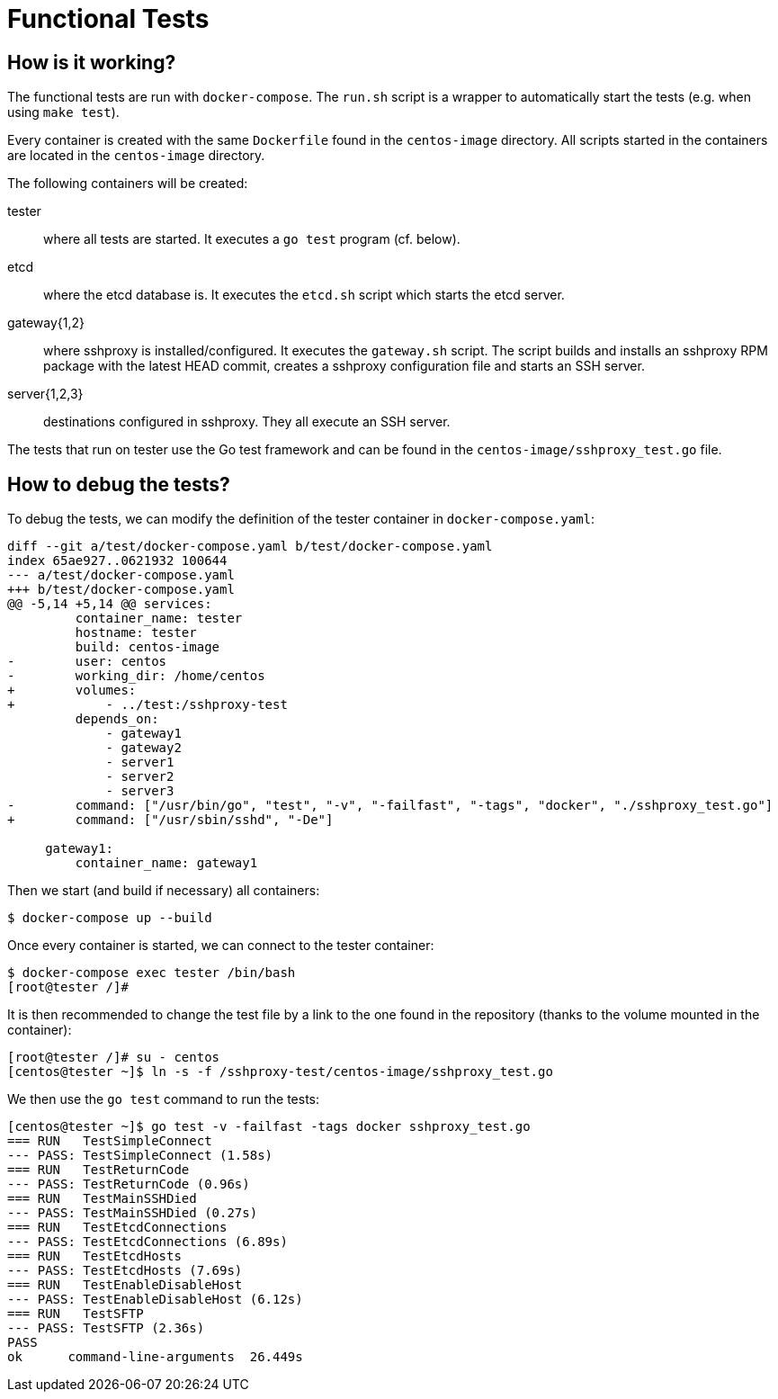 Functional Tests
================

How is it working?
------------------

The functional tests are run with +docker-compose+. The +run.sh+ script is a
wrapper to automatically start the tests (e.g. when using +make test+).

Every container is created with the same +Dockerfile+ found in the
+centos-image+ directory. All scripts started in the containers are located in
the +centos-image+ directory.

The following containers will be created:

tester::
	where all tests are started. It executes a +go test+ program (cf.
	below).

etcd::
	where the etcd database is. It executes the +etcd.sh+ script which
	starts the etcd server.

gateway{1,2}::
	where sshproxy is installed/configured. It executes the +gateway.sh+
	script. The script builds and installs an sshproxy RPM package with
	the latest HEAD commit, creates a sshproxy configuration file and
	starts an SSH server.

server{1,2,3}::
	destinations configured in sshproxy. They all execute an SSH server.

The tests that run on tester use the Go test framework and can be found in the
+centos-image/sshproxy_test.go+ file.

How to debug the tests?
-----------------------

To debug the tests, we can modify the definition of the tester container in
+docker-compose.yaml+:

------------------------------------------------------------------------------
diff --git a/test/docker-compose.yaml b/test/docker-compose.yaml
index 65ae927..0621932 100644
--- a/test/docker-compose.yaml
+++ b/test/docker-compose.yaml
@@ -5,14 +5,14 @@ services:
         container_name: tester
         hostname: tester
         build: centos-image
-        user: centos
-        working_dir: /home/centos
+        volumes:
+            - ../test:/sshproxy-test
         depends_on:
             - gateway1
             - gateway2
             - server1
             - server2
             - server3
-        command: ["/usr/bin/go", "test", "-v", "-failfast", "-tags", "docker", "./sshproxy_test.go"]
+        command: ["/usr/sbin/sshd", "-De"]
 
     gateway1:
         container_name: gateway1
------------------------------------------------------------------------------

Then we start (and build if necessary) all containers:

	$ docker-compose up --build

Once every container is started, we can connect to the tester container:

	$ docker-compose exec tester /bin/bash
	[root@tester /]#

It is then recommended to change the test file by a link to the one found in
the repository (thanks to the volume mounted in the container):

	[root@tester /]# su - centos
	[centos@tester ~]$ ln -s -f /sshproxy-test/centos-image/sshproxy_test.go

We then use the +go test+ command to run the tests:

------------------------------------------------------------------------------
[centos@tester ~]$ go test -v -failfast -tags docker sshproxy_test.go
=== RUN   TestSimpleConnect
--- PASS: TestSimpleConnect (1.58s)
=== RUN   TestReturnCode
--- PASS: TestReturnCode (0.96s)
=== RUN   TestMainSSHDied
--- PASS: TestMainSSHDied (0.27s)
=== RUN   TestEtcdConnections
--- PASS: TestEtcdConnections (6.89s)
=== RUN   TestEtcdHosts
--- PASS: TestEtcdHosts (7.69s)
=== RUN   TestEnableDisableHost
--- PASS: TestEnableDisableHost (6.12s)
=== RUN   TestSFTP
--- PASS: TestSFTP (2.36s)
PASS
ok      command-line-arguments  26.449s
------------------------------------------------------------------------------

// vim:tw=78:ft=asciidoc:
